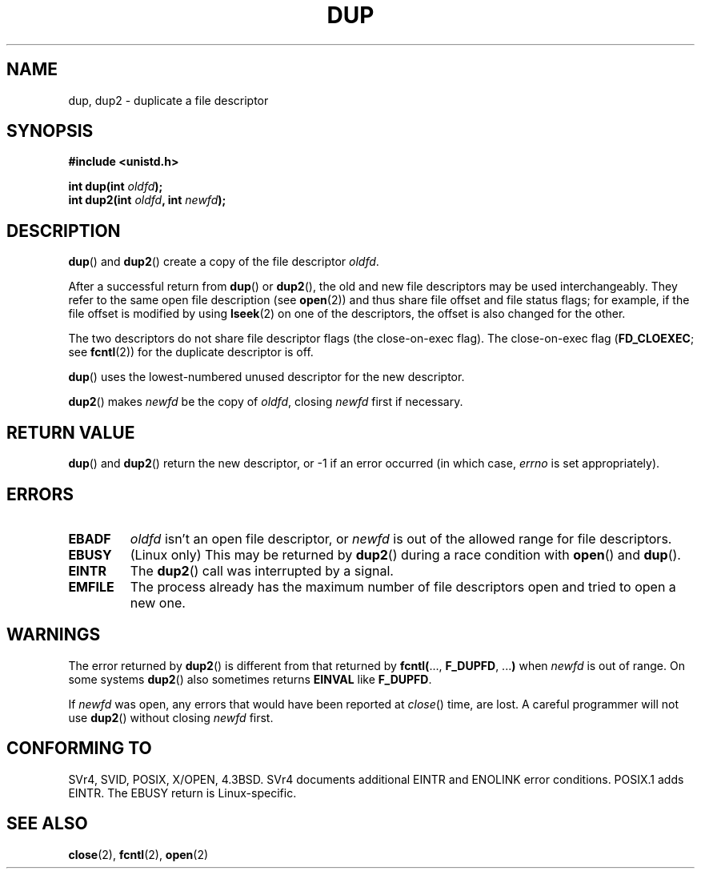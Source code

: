 .\" Hey Emacs! This file is -*- nroff -*- source.
.\"
.\" This manpage is Copyright (C) 1992 Drew Eckhardt;
.\"                               1993 Michael Haardt, Ian Jackson.
.\"
.\" Permission is granted to make and distribute verbatim copies of this
.\" manual provided the copyright notice and this permission notice are
.\" preserved on all copies.
.\"
.\" Permission is granted to copy and distribute modified versions of this
.\" manual under the conditions for verbatim copying, provided that the
.\" entire resulting derived work is distributed under the terms of a
.\" permission notice identical to this one.
.\" 
.\" Since the Linux kernel and libraries are constantly changing, this
.\" manual page may be incorrect or out-of-date.  The author(s) assume no
.\" responsibility for errors or omissions, or for damages resulting from
.\" the use of the information contained herein.  The author(s) may not
.\" have taken the same level of care in the production of this manual,
.\" which is licensed free of charge, as they might when working
.\" professionally.
.\" 
.\" Formatted or processed versions of this manual, if unaccompanied by
.\" the source, must acknowledge the copyright and authors of this work.
.\"
.\" Modified 1993-07-21, Rik Faith <faith@cs.unc.edu>
.\" Modified 1994-08-21, Michael Chastain <mec@shell.portal.com>:
.\"   Fixed typoes.
.\" Modified 1997-01-31, Eric S. Raymond <esr@thyrsus.com>
.\" Modified 2002-09-28, aeb
.\"
.TH DUP 2 1994-08-21 "Linux 1.1.46" "Linux Programmer's Manual"
.SH NAME
dup, dup2 \- duplicate a file descriptor
.SH SYNOPSIS
.nf
.B #include <unistd.h>
.sp
.BI "int dup(int " oldfd );
.BI "int dup2(int " oldfd ", int " newfd );
.fi
.SH DESCRIPTION
.BR dup () 
and 
.BR dup2 ()
create a copy of the file descriptor
.IR oldfd .

After a successful return from \fBdup\fR() or \fBdup2\fR(),
the old and new file descriptors may be used interchangeably.
They refer to the same open file description (see
.BR open (2))
and thus share file offset and file status flags;
for example, if the file offset is modified by using
.BR lseek (2)
on one of the descriptors, the offset is also changed for the other.

The two descriptors do not share file descriptor flags
(the close-on-exec flag).
The close-on-exec flag 
.RB ( FD_CLOEXEC ; 
see
.BR fcntl (2))
for the duplicate descriptor is off.

.BR dup ()
uses the lowest-numbered unused descriptor for the new descriptor.

.BR dup2 ()
.RI "makes " newfd " be the copy of " oldfd ", closing " newfd
first if necessary.
.SH "RETURN VALUE"
.BR dup () 
and 
.BR dup2 ()
return the new descriptor, or \-1 if an error occurred (in which case,
.I errno
is set appropriately).
.SH ERRORS
.TP
.B EBADF
.I oldfd
isn't an open file descriptor, or
.I newfd
is out of the allowed range for file descriptors.
.TP
.B EBUSY
(Linux only) This may be returned by
.BR dup2 ()
during a race condition with
.BR open () 
and 
.BR dup ().
.TP
.B EINTR
The
.BR dup2 ()
call was interrupted by a signal.
.TP
.B EMFILE
The process already has the maximum number of file
descriptors open and tried to open a new one.
.SH WARNINGS
The error returned by
.BR dup2 ()
is different from that returned by
.BR fcntl( "..., " F_DUPFD ", ..." )
when
.I newfd
is out of range. On some systems
.BR dup2 ()
also sometimes returns
.B EINVAL
like
.BR F_DUPFD .

If
.I newfd
was open, any errors that would have been reported at
.IR close ()
time, are lost. A careful programmer will not use
.BR dup2 ()
without closing
.I newfd
first.
.SH "CONFORMING TO"
SVr4, SVID, POSIX, X/OPEN, 4.3BSD. SVr4 documents additional
EINTR and ENOLINK error conditions.  POSIX.1 adds EINTR.
The EBUSY return is Linux-specific.
.SH "SEE ALSO"
.BR close (2),
.BR fcntl (2),
.BR open (2)
